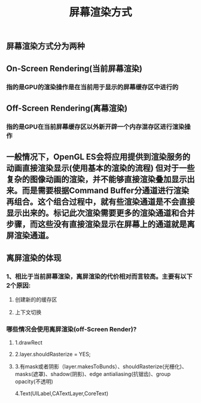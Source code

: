 #+TITLE: 屏幕渲染方式
#+TAGS:

** 屏幕渲染方式分为两种
** On-Screen Rendering(当前屏幕渲染)
*** 指的是GPU的渲染操作是在当前用于显示的屏幕缓存区中进行的
** Off-Screen Rendering(离幕渲染)
*** 指的是GPU在当前屏幕缓存区以外新开辟一个内存混存区进行渲染操作
** 一般情况下，OpenGL ES会将应用提供到渲染服务的动画直接渲染显示(使⽤基本的渲染的流程) 但对于⼀些复杂的图像动画的渲染，并不能够直接渲染叠加显示出来。⽽是需要根据Command Buffer分通道进行渲染再组合。这个组合过程中，就有些渲染通道是不会直接显示出来的。标记此次渲染需要更多的渲染通道和合并步骤，⽽这些没有直接渲染显示在屏幕上的通道就是离屏渲染通道。
** 离屏渲染的体现
*** 1、相⽐于当前屏幕渲染，离屏渲染的代价相对⽽言较高。主要有以下2个原因:
**** 创建新的的缓存区
**** 上下文切换
*** 哪些情况会使⽤离屏渲染(off-Screen Render)?
**** 1.drawRect
**** 2.layer.shouldRasterize = YES;
**** 3.有mask或者阴影（layer.makesToBunds）、shouldRasterize(光栅化)、masks(遮罩)、shadow(阴影)、edge antialiasing(抗锯齿)、group opacity(不透明)
4.Text(UILabel,CATextLayer,CoreText)
